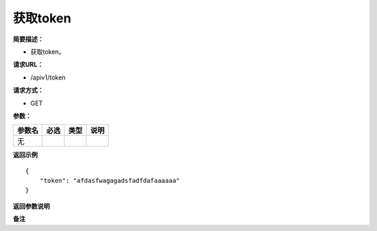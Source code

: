 获取token
====

**简要描述：** 

- 获取token。

**请求URL：** 

- /apiv1/token
  
**请求方式：**

- GET

**参数：** 

+--------+------+------+------+
| 参数名 | 必选 | 类型 | 说明 |
+========+======+======+======+
| 无     |      |      |      |
+--------+------+------+------+

**返回示例**

::

    {
        "token": "afdasfwagagadsfadfdafaaaaaa"
    }


**返回参数说明** 

**备注** 
